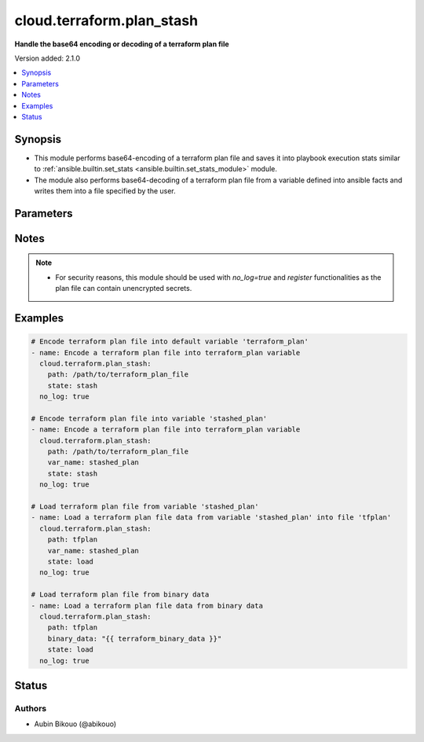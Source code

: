 .. _cloud.terraform.plan_stash_module:


**************************
cloud.terraform.plan_stash
**************************

**Handle the base64 encoding or decoding of a terraform plan file**


Version added: 2.1.0

.. contents::
   :local:
   :depth: 1


Synopsis
--------
- This module performs base64-encoding of a terraform plan file and saves it into playbook execution stats similar to :ref:`ansible.builtin.set_stats <ansible.builtin.set_stats_module>` module.
- The module also performs base64-decoding of a terraform plan file from a variable defined into ansible facts and writes them into a file specified by the user.




Parameters
----------

.. raw:: html

    <table  border=0 cellpadding=0 class="documentation-table">
        <tr>
            <th colspan="1">Parameter</th>
            <th>Choices/<font color="blue">Defaults</font></th>
            <th width="100%">Comments</th>
        </tr>
            <tr>
                <td colspan="1">
                    <div class="ansibleOptionAnchor" id="parameter-"></div>
                    <b>binary_data</b>
                    <a class="ansibleOptionLink" href="#parameter-" title="Permalink to this option"></a>
                    <div style="font-size: small">
                        <span style="color: purple">raw</span>
                    </div>
                </td>
                <td>
                </td>
                <td>
                        <div>When O(state=load), this parameter defines the base64-encoded data of the terraform plan file.</div>
                        <div>Mutually exclusive with V(var_name).</div>
                        <div>Ignored when O(state=stash).</div>
                </td>
            </tr>
            <tr>
                <td colspan="1">
                    <div class="ansibleOptionAnchor" id="parameter-"></div>
                    <b>path</b>
                    <a class="ansibleOptionLink" href="#parameter-" title="Permalink to this option"></a>
                    <div style="font-size: small">
                        <span style="color: purple">path</span>
                         / <span style="color: red">required</span>
                    </div>
                </td>
                <td>
                </td>
                <td>
                        <div>The path to the terraform plan file.</div>
                </td>
            </tr>
            <tr>
                <td colspan="1">
                    <div class="ansibleOptionAnchor" id="parameter-"></div>
                    <b>per_host</b>
                    <a class="ansibleOptionLink" href="#parameter-" title="Permalink to this option"></a>
                    <div style="font-size: small">
                        <span style="color: purple">boolean</span>
                    </div>
                </td>
                <td>
                        <ul style="margin: 0; padding: 0"><b>Choices:</b>
                                    <li><div style="color: blue"><b>no</b>&nbsp;&larr;</div></li>
                                    <li>yes</li>
                        </ul>
                </td>
                <td>
                        <div>Whether the stats are per host or for all hosts in the run.</div>
                        <div>Ignored when O(state=load).</div>
                </td>
            </tr>
            <tr>
                <td colspan="1">
                    <div class="ansibleOptionAnchor" id="parameter-"></div>
                    <b>state</b>
                    <a class="ansibleOptionLink" href="#parameter-" title="Permalink to this option"></a>
                    <div style="font-size: small">
                        <span style="color: purple">string</span>
                    </div>
                </td>
                <td>
                        <ul style="margin: 0; padding: 0"><b>Choices:</b>
                                    <li><div style="color: blue"><b>stash</b>&nbsp;&larr;</div></li>
                                    <li>load</li>
                        </ul>
                </td>
                <td>
                        <div>O(state=stash): base64-encodes the terraform plan file and saves it into ansible stats like using the <span class='module'>ansible.builtin.set_stats</span> module.</div>
                        <div>O(state=load): base64-decodes data from variable specified in O(var_name) and writes them into terraform plan file.</div>
                </td>
            </tr>
            <tr>
                <td colspan="1">
                    <div class="ansibleOptionAnchor" id="parameter-"></div>
                    <b>var_name</b>
                    <a class="ansibleOptionLink" href="#parameter-" title="Permalink to this option"></a>
                    <div style="font-size: small">
                        <span style="color: purple">string</span>
                    </div>
                </td>
                <td>
                </td>
                <td>
                        <div>When O(state=stash), this parameter defines the variable name to be set into stats.</div>
                        <div>When O(state=load), this parameter defines the variable from ansible facts containing the base64-encoded data of the terraform plan file.</div>
                        <div>Variables must start with a letter or underscore character, and contain only letters, numbers and underscores.</div>
                        <div>The module will use V(terraform_plan) as default variable name if not specified.</div>
                </td>
            </tr>
    </table>
    <br/>


Notes
-----

.. note::
   - For security reasons, this module should be used with *no_log=true* and *register* functionalities as the plan file can contain unencrypted secrets.



Examples
--------

.. code-block:: yaml

    # Encode terraform plan file into default variable 'terraform_plan'
    - name: Encode a terraform plan file into terraform_plan variable
      cloud.terraform.plan_stash:
        path: /path/to/terraform_plan_file
        state: stash
      no_log: true

    # Encode terraform plan file into variable 'stashed_plan'
    - name: Encode a terraform plan file into terraform_plan variable
      cloud.terraform.plan_stash:
        path: /path/to/terraform_plan_file
        var_name: stashed_plan
        state: stash
      no_log: true

    # Load terraform plan file from variable 'stashed_plan'
    - name: Load a terraform plan file data from variable 'stashed_plan' into file 'tfplan'
      cloud.terraform.plan_stash:
        path: tfplan
        var_name: stashed_plan
        state: load
      no_log: true

    # Load terraform plan file from binary data
    - name: Load a terraform plan file data from binary data
      cloud.terraform.plan_stash:
        path: tfplan
        binary_data: "{{ terraform_binary_data }}"
        state: load
      no_log: true




Status
------


Authors
~~~~~~~

- Aubin Bikouo (@abikouo)
